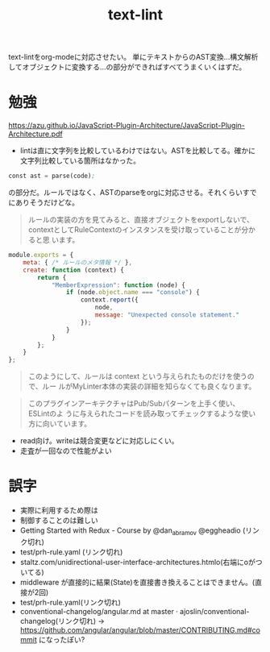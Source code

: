 #+title: text-lint

text-lintをorg-modeに対応させたい。
単にテキストからのAST変換…構文解析してオブジェクトに変換する…の部分ができればすべてうまくいくはずだ。

* 勉強
https://azu.github.io/JavaScript-Plugin-Architecture/JavaScript-Plugin-Architecture.pdf
- lintは直に文字列を比較しているわけではない。ASTを比較してる。確かに文字列比較している箇所はなかった。

#+begin_src emacs-lisp
const ast = parse(code);
#+end_src
の部分だ。ルールではなく、ASTのparseをorgに対応させる。それくらいすでにありそうだけどな。

#+begin_quote
ルールの実装の方を見てみると、直接オブジェクトをexportしないで、
contextとしてRuleContextのインスタンスを受け取っていることが分かると思
います。
#+end_quote

#+begin_src js
module.exports = {
    meta: { /* ルールのメタ情報 */ },
    create: function (context) {
        return {
            "MemberExpression": function (node) {
                if (node.object.name === "console") {
                    context.report({
                        node,
                        message: "Unexpected console statement."
                    });
                }
            }
        };
    }
};
#+end_src

#+begin_quote
このようにして、ルールは context という与えられたものだけを使うので、ルー
ルがMyLinter本体の実装の詳細を知らなくても良くなります。
#+end_quote

#+begin_quote
このプラグインアーキテクチャはPub/Subパターンを上手く使い、 ESLintのよ
うに与えられたコードを読み取ってチェックするような使い方に向いています。
#+end_quote

- read向け。writeは競合変更などに対応しにくい。
- 走査が一回なので性能がよい
* 誤字
- 実際に利⽤するため際は
- 制御することのは難しい
- Getting Started with Redux - Course by @dan_abramov @eggheadio (リンク切れ)
- test/prh-rule.yaml (リンク切れ)
- staltz.com/unidirectional-user-interface-architectures.htmlo(右端にoがついてる)
- middleware が直接的に結果(State)を直接書き換えることはできません。(直接が2回)
- test/prh-rule.yaml(リンク切れ)
- conventional-changelog/angular.md at master · ajoslin/conventional-changelog(リンク切れ) → https://github.com/angular/angular/blob/master/CONTRIBUTING.md#commit になったぽい?
